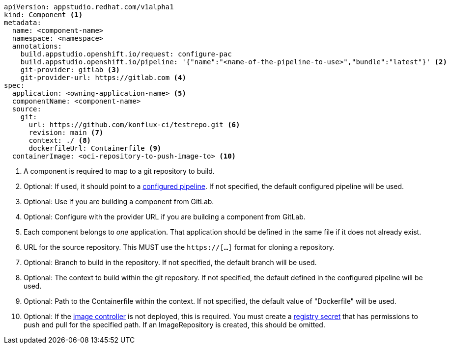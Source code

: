 [source,yaml]
----
apiVersion: appstudio.redhat.com/v1alpha1
kind: Component <.>
metadata:
  name: <component-name>
  namespace: <namespace>
  annotations:
    build.appstudio.openshift.io/request: configure-pac
    build.appstudio.openshift.io/pipeline: '{"name":"<name-of-the-pipeline-to-use>","bundle":"latest"}' <.>
    git-provider: gitlab <.>
    git-provider-url: https://gitlab.com <.>
spec:
  application: <owning-application-name> <.>
  componentName: <component-name>
  source:
    git:
      url: https://github.com/konflux-ci/testrepo.git <.>
      revision: main <.>
      context: ./ <.>
      dockerfileUrl: Containerfile <.>
  containerImage: <oci-repository-to-push-image-to> <.> 
----
<.> A component is required to map to a git repository to build.
<.> Optional: If used, it should point to a xref:installing:enabling-builds.adoc#customize-pipelines[configured pipeline]. If not specified, the default configured pipeline will be used.
<.> Optional: Use if you are building a component from GitLab.
<.> Optional: Configure with the provider URL if you are building a component from GitLab.
<.> Each component belongs to _one_ application. That application should be defined in the same file if it does not already exist.
<.> URL for the source repository. This MUST use the `https://[...]` format for cloning a repository.
<.> Optional: Branch to build in the repository. If not specified, the default branch will be used.
<.> Optional: The context to build within the git repository. If not specified, the default defined in the configured pipeline will be used.
<.> Optional: Path to the Containerfile within the context. If not specified, the default value of "Dockerfile" will be used.
<.> Optional: If the xref:installing:enabling-builds.adoc#enable-image-controller[image controller] is not deployed, this is required. You must create a xref:building:creating-secrets.adoc#creating-registry-pull-secrets[registry secret] that has permissions to push and pull for the specified path. If an ImageRepository is created, this should be omitted.